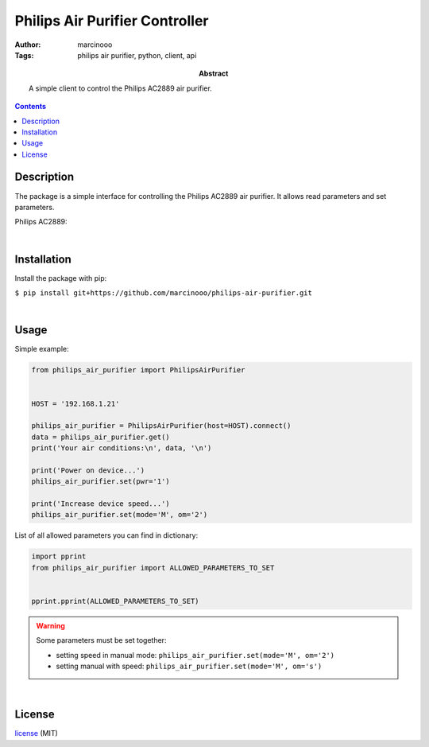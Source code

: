===============================
Philips Air Purifier Controller
===============================

:Author: marcinooo
:Tags: philips air purifier, python, client, api

:abstract: 

   A simple client to control the Philips AC2889 air purifier.

.. contents ::


Description
===========

The package is a simple interface for controlling the Philips AC2889 air purifier. It allows read parameters and set parameters.

Philips AC2889:

.. image:: philips_air_purifier_ac2889.png
   :alt: Philips AC2889
   :scale: 20%

|

Installation
============

Install the package with pip:

``$ pip install git+https://github.com/marcinooo/philips-air-purifier.git``

|

Usage
=====

Simple example:

.. code:: python

   from philips_air_purifier import PhilipsAirPurifier


   HOST = '192.168.1.21'

   philips_air_purifier = PhilipsAirPurifier(host=HOST).connect()
   data = philips_air_purifier.get()
   print('Your air conditions:\n', data, '\n')

   print('Power on device...')
   philips_air_purifier.set(pwr='1')

   print('Increase device speed...')
   philips_air_purifier.set(mode='M', om='2')

List of all allowed parameters you can find in dictionary: 

.. code:: python

   import pprint
   from philips_air_purifier import ALLOWED_PARAMETERS_TO_SET


   pprint.pprint(ALLOWED_PARAMETERS_TO_SET)


.. warning::
   Some parameters must be set together:

   - setting speed in manual mode: ``philips_air_purifier.set(mode='M', om='2')``

   - setting manual with speed: ``philips_air_purifier.set(mode='M', om='s')``

|

License
=======

license_ (MIT)

.. _license: https://github.com/marcinooo/philips-air-purifier/blob/master/LICENSE.txt

